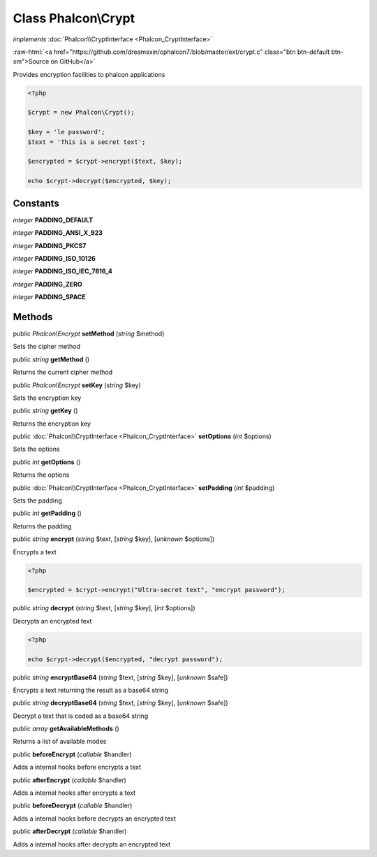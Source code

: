 Class **Phalcon\\Crypt**
========================

*implements* :doc:`Phalcon\\CryptInterface <Phalcon_CryptInterface>`

.. role:: raw-html(raw)
   :format: html

:raw-html:`<a href="https://github.com/dreamsxin/cphalcon7/blob/master/ext/crypt.c" class="btn btn-default btn-sm">Source on GitHub</a>`

Provides encryption facilities to phalcon applications  

.. code-block:: php

    <?php

    $crypt = new Phalcon\Crypt();
    
    $key = 'le password';
    $text = 'This is a secret text';
    
    $encrypted = $crypt->encrypt($text, $key);
    
    echo $crypt->decrypt($encrypted, $key);



Constants
---------

*integer* **PADDING_DEFAULT**

*integer* **PADDING_ANSI_X_923**

*integer* **PADDING_PKCS7**

*integer* **PADDING_ISO_10126**

*integer* **PADDING_ISO_IEC_7816_4**

*integer* **PADDING_ZERO**

*integer* **PADDING_SPACE**

Methods
-------

public *Phalcon\\Encrypt*  **setMethod** (*string* $method)

Sets the cipher method



public *string*  **getMethod** ()

Returns the current cipher method



public *Phalcon\\Encrypt*  **setKey** (*string* $key)

Sets the encryption key



public *string*  **getKey** ()

Returns the encryption key



public :doc:`Phalcon\\CryptInterface <Phalcon_CryptInterface>`  **setOptions** (*int* $options)

Sets the options



public *int*  **getOptions** ()

Returns the options



public :doc:`Phalcon\\CryptInterface <Phalcon_CryptInterface>`  **setPadding** (*int* $padding)

Sets the padding



public *int*  **getPadding** ()

Returns the padding



public *string*  **encrypt** (*string* $text, [*string* $key], [*unknown* $options])

Encrypts a text 

.. code-block:: php

    <?php

    $encrypted = $crypt->encrypt("Ultra-secret text", "encrypt password");




public *string*  **decrypt** (*string* $text, [*string* $key], [*int* $options])

Decrypts an encrypted text 

.. code-block:: php

    <?php

    echo $crypt->decrypt($encrypted, "decrypt password");




public *string*  **encryptBase64** (*string* $text, [*string* $key], [*unknown* $safe])

Encrypts a text returning the result as a base64 string



public *string*  **decryptBase64** (*string* $text, [*string* $key], [*unknown* $safe])

Decrypt a text that is coded as a base64 string



public *array*  **getAvailableMethods** ()

Returns a list of available modes



public  **beforeEncrypt** (*callable* $handler)

Adds a internal hooks before encrypts a text



public  **afterEncrypt** (*callable* $handler)

Adds a internal hooks after encrypts a text



public  **beforeDecrypt** (*callable* $handler)

Adds a internal hooks before decrypts an encrypted text



public  **afterDecrypt** (*callable* $handler)

Adds a internal hooks after decrypts an encrypted text



